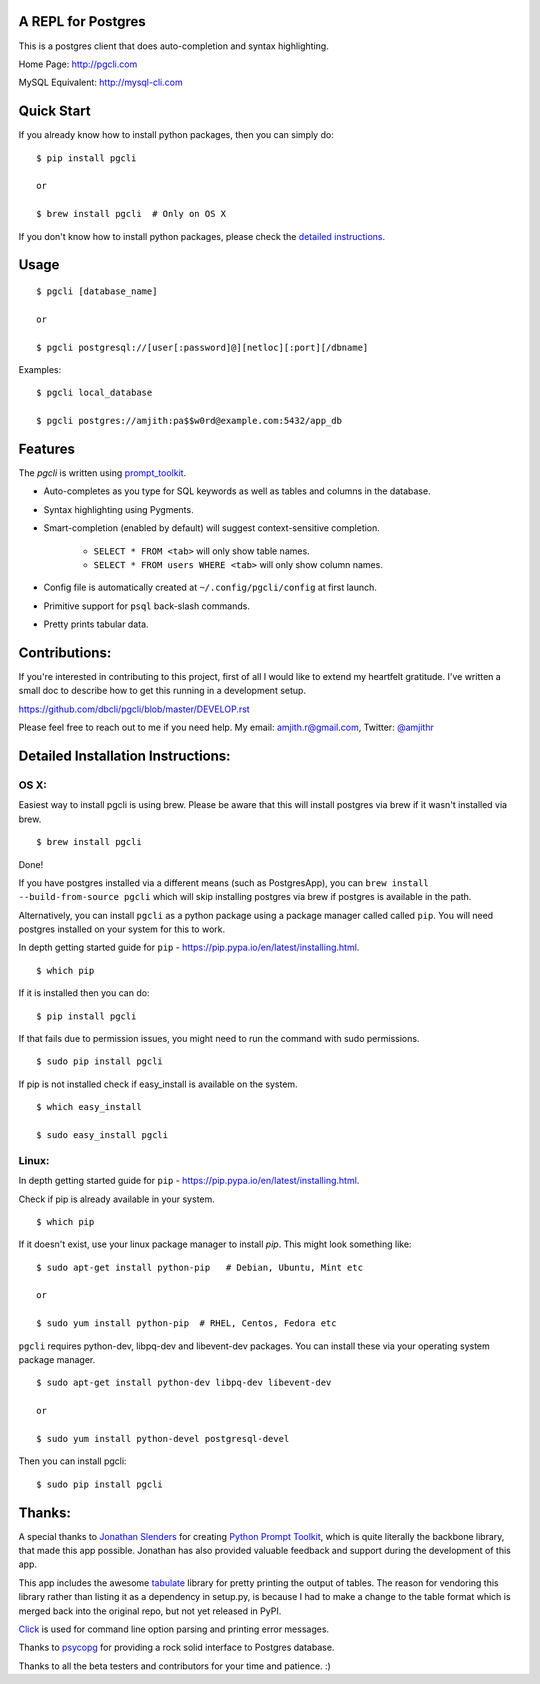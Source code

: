 A REPL for Postgres 
-------------------

|Build Status| |PyPI| |Gitter|

This is a postgres client that does auto-completion and syntax highlighting.

Home Page: http://pgcli.com

MySQL Equivalent: http://mysql-cli.com

.. image:: screenshots/pgcli.gif
.. image:: screenshots/image01.png

Quick Start
-----------

If you already know how to install python packages, then you can simply do:

::

    $ pip install pgcli

    or

    $ brew install pgcli  # Only on OS X

If you don't know how to install python packages, please check the 
`detailed instructions`__.

__ https://github.com/dbcli/pgcli#detailed-installation-instructions 

Usage
-----

:: 

    $ pgcli [database_name]

    or

    $ pgcli postgresql://[user[:password]@][netloc][:port][/dbname] 

Examples: 

:: 

    $ pgcli local_database

    $ pgcli postgres://amjith:pa$$w0rd@example.com:5432/app_db

Features
--------

The `pgcli` is written using prompt_toolkit_.

* Auto-completes as you type for SQL keywords as well as tables and
  columns in the database.
* Syntax highlighting using Pygments.
* Smart-completion (enabled by default) will suggest context-sensitive
  completion.

    - ``SELECT * FROM <tab>`` will only show table names. 
    - ``SELECT * FROM users WHERE <tab>`` will only show column names. 

* Config file is automatically created at ``~/.config/pgcli/config`` at first launch.
* Primitive support for ``psql`` back-slash commands. 
* Pretty prints tabular data.

.. _prompt_toolkit: https://github.com/jonathanslenders/python-prompt-toolkit

Contributions:
--------------

If you're interested in contributing to this project, first of all I would like
to extend my heartfelt gratitude. I've written a small doc to describe how to
get this running in a development setup.

https://github.com/dbcli/pgcli/blob/master/DEVELOP.rst

Please feel free to reach out to me if you need help. 
My email: amjith.r@gmail.com, Twitter: `@amjithr <http://twitter.com/amjithr>`_

Detailed Installation Instructions:
-----------------------------------

OS X:
=====

Easiest way to install pgcli is using brew. Please be aware that this will
install postgres via brew if it wasn't installed via brew.

::

    $ brew install pgcli

Done!

If you have postgres installed via a different means (such as PostgresApp), you
can ``brew install --build-from-source pgcli`` which will skip installing
postgres via brew if postgres is available in the path.

Alternatively, you can install ``pgcli`` as a python package using a package
manager called called ``pip``. You will need postgres installed on your system
for this to work. 

In depth getting started guide for ``pip`` - https://pip.pypa.io/en/latest/installing.html.

:: 

    $ which pip

If it is installed then you can do:

:: 

    $ pip install pgcli

If that fails due to permission issues, you might need to run the command with
sudo permissions. 

::

    $ sudo pip install pgcli

If pip is not installed check if easy_install is available on the system.

:: 

    $ which easy_install

    $ sudo easy_install pgcli

Linux:
======

In depth getting started guide for ``pip`` - https://pip.pypa.io/en/latest/installing.html.

Check if pip is already available in your system.

:: 

    $ which pip

If it doesn't exist, use your linux package manager to install `pip`. This
might look something like: 

::

    $ sudo apt-get install python-pip   # Debian, Ubuntu, Mint etc

    or

    $ sudo yum install python-pip  # RHEL, Centos, Fedora etc

``pgcli`` requires python-dev, libpq-dev and libevent-dev packages. You can
install these via your operating system package manager. 


::

    $ sudo apt-get install python-dev libpq-dev libevent-dev

    or 

    $ sudo yum install python-devel postgresql-devel

Then you can install pgcli: 

:: 

    $ sudo pip install pgcli


Thanks:
-------

A special thanks to `Jonathan Slenders <https://twitter.com/jonathan_s>`_ for
creating `Python Prompt Toolkit <http://github.com/jonathanslenders/python-prompt-toolkit>`_, 
which is quite literally the backbone library, that made this app possible.
Jonathan has also provided valuable feedback and support during the development
of this app.

This app includes the awesome `tabulate <https://pypi.python.org/pypi/tabulate>`_ 
library for pretty printing the output of tables. The reason for vendoring this
library rather than listing it as a dependency in setup.py, is because I had to
make a change to the table format which is merged back into the original repo,
but not yet released in PyPI.

`Click <http://click.pocoo.org/3/>`_ is used for command line option parsing
and printing error messages.

Thanks to `psycopg <http://initd.org/psycopg/>`_ for providing a rock solid
interface to Postgres database.

Thanks to all the beta testers and contributors for your time and patience. :)


.. |Build Status| image:: https://api.travis-ci.org/dbcli/pgcli.svg?branch=master
    :target: https://travis-ci.org/dbcli/pgcli

.. |PyPI| image:: https://img.shields.io/pypi/v/pgcli.svg
    :target: https://pypi.python.org/pypi/pgcli/
    :alt: Latest Version

.. |Gitter| image:: https://badges.gitter.im/Join%20Chat.svg
    :target: https://gitter.im/dbcli/pgcli?utm_source=badge&utm_medium=badge&utm_campaign=pr-badge&utm_content=badge
    :alt: Gitter Chat
